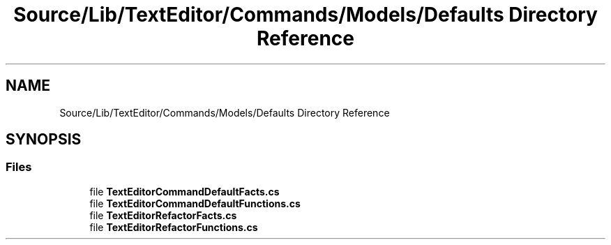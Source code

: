.TH "Source/Lib/TextEditor/Commands/Models/Defaults Directory Reference" 3 "Version 1.0.0" "Luthetus.Ide" \" -*- nroff -*-
.ad l
.nh
.SH NAME
Source/Lib/TextEditor/Commands/Models/Defaults Directory Reference
.SH SYNOPSIS
.br
.PP
.SS "Files"

.in +1c
.ti -1c
.RI "file \fBTextEditorCommandDefaultFacts\&.cs\fP"
.br
.ti -1c
.RI "file \fBTextEditorCommandDefaultFunctions\&.cs\fP"
.br
.ti -1c
.RI "file \fBTextEditorRefactorFacts\&.cs\fP"
.br
.ti -1c
.RI "file \fBTextEditorRefactorFunctions\&.cs\fP"
.br
.in -1c
